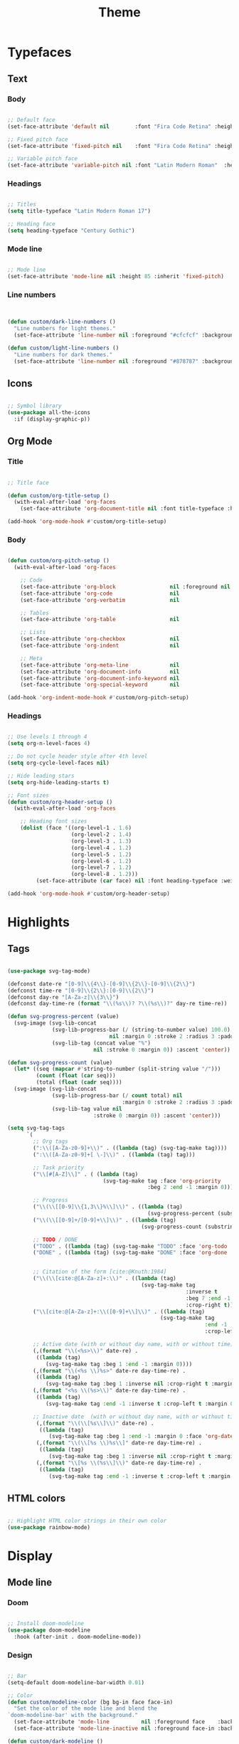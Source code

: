 #+title:Theme
#+STARTUP: overview
#+PROPERTY: header-args:emacs-lisp :results none :tangle ./theme.el :mkdirp yes

* Typefaces
** Text
*** Body

#+begin_src emacs-lisp

;; Default face
(set-face-attribute 'default nil        :font "Fira Code Retina" :height 93)

;; Fixed pitch face
(set-face-attribute 'fixed-pitch nil    :font "Fira Code Retina" :height 93)

;; Variable pitch face
(set-face-attribute 'variable-pitch nil :font "Latin Modern Roman"  :height 115 :weight 'regular)

#+end_src

*** Headings

#+begin_src emacs-lisp

;; Titles
(setq title-typeface "Latin Modern Roman 17")

;; Heading face
(setq heading-typeface "Century Gothic")

#+end_src

*** Mode line

#+begin_src emacs-lisp

;; Mode line
(set-face-attribute 'mode-line nil :height 85 :inherit 'fixed-pitch)

#+end_src

*** Line numbers

#+begin_src emacs-lisp


(defun custom/dark-line-numbers ()
  "Line numbers for light themes."
  (set-face-attribute 'line-number nil :foreground "#cfcfcf" :background "#262626"))

(defun custom/light-line-numbers ()
  "Line numbers for dark themes."
  (set-face-attribute 'line-number nil :foreground "#878787" :background "#ededed"))

#+end_src

** Icons

#+begin_src emacs-lisp

;; Symbol library
(use-package all-the-icons
  :if (display-graphic-p))

#+end_src

** Org Mode
*** Title

#+begin_src emacs-lisp

;; Title face

(defun custom/org-title-setup ()
  (with-eval-after-load 'org-faces
    (set-face-attribute 'org-document-title nil :font title-typeface :height 300 :weight 'regular :foreground 'unspecified)))

(add-hook 'org-mode-hook #'custom/org-title-setup)

#+end_src

*** Body

#+begin_src emacs-lisp

(defun custom/org-pitch-setup ()
  (with-eval-after-load 'org-faces

    ;; Code
    (set-face-attribute 'org-block                 nil :foreground nil :inherit 'fixed-pitch)
    (set-face-attribute 'org-code                  nil                 :inherit '(shadow fixed-pitch))
    (set-face-attribute 'org-verbatim              nil                 :inherit '(shadow fixed-pitch))

    ;; Tables
    (set-face-attribute 'org-table                 nil                 :inherit '(shadow fixed-pitch))

    ;; Lists
    (set-face-attribute 'org-checkbox              nil                 :inherit 'fixed-pitch)
    (set-face-attribute 'org-indent                nil                 :inherit '(org-hide fixed-pitch))

    ;; Meta
    (set-face-attribute 'org-meta-line             nil                 :inherit 'fixed-pitch)
    (set-face-attribute 'org-document-info         nil                 :inherit 'fixed-pitch)
    (set-face-attribute 'org-document-info-keyword nil                 :inherit 'fixed-pitch)
    (set-face-attribute 'org-special-keyword       nil                 :inherit 'fixed-pitch)))

(add-hook 'org-indent-mode-hook #'custom/org-pitch-setup)

#+end_src

*** Headings

#+begin_src emacs-lisp

;; Use levels 1 through 4
(setq org-n-level-faces 4)

;; Do not cycle header style after 4th level
(setq org-cycle-level-faces nil)

;; Hide leading stars
(setq org-hide-leading-starts t)

;; Font sizes
(defun custom/org-header-setup () 
  (with-eval-after-load 'org-faces

    ;; Heading font sizes
    (dolist (face '((org-level-1 . 1.6)
                    (org-level-2 . 1.4)
                    (org-level-3 . 1.3)
                    (org-level-4 . 1.2)
                    (org-level-5 . 1.2)
                    (org-level-6 . 1.2)
                    (org-level-7 . 1.2)
                    (org-level-8 . 1.2)))
         (set-face-attribute (car face) nil :font heading-typeface :weight 'bold :height (cdr face)))))

(add-hook 'org-mode-hook #'custom/org-header-setup)

#+end_src

* Highlights
** Tags

#+begin_src emacs-lisp

(use-package svg-tag-mode)

(defconst date-re "[0-9]\\{4\\}-[0-9]\\{2\\}-[0-9]\\{2\\}")
(defconst time-re "[0-9]\\{2\\}:[0-9]\\{2\\}")
(defconst day-re "[A-Za-z]\\{3\\}")
(defconst day-time-re (format "\\(%s\\)? ?\\(%s\\)?" day-re time-re))

(defun svg-progress-percent (value)
  (svg-image (svg-lib-concat
              (svg-lib-progress-bar (/ (string-to-number value) 100.0)
                                nil :margin 0 :stroke 2 :radius 3 :padding 2 :width 11)
              (svg-lib-tag (concat value "%")
                           nil :stroke 0 :margin 0)) :ascent 'center))

(defun svg-progress-count (value)
  (let* ((seq (mapcar #'string-to-number (split-string value "/")))
         (count (float (car seq)))
         (total (float (cadr seq))))
  (svg-image (svg-lib-concat
              (svg-lib-progress-bar (/ count total) nil
                                    :margin 0 :stroke 2 :radius 3 :padding 2 :width 11)
              (svg-lib-tag value nil
                           :stroke 0 :margin 0)) :ascent 'center)))

(setq svg-tag-tags
      `(
        ;; Org tags
        (":\\([A-Za-z0-9]+\\)" . ((lambda (tag) (svg-tag-make tag))))
        (":\\([A-Za-z0-9]+[ \-]\\)" . ((lambda (tag) tag)))
        
        ;; Task priority
        ("\\[#[A-Z]\\]" . ( (lambda (tag)
                              (svg-tag-make tag :face 'org-priority 
                                            :beg 2 :end -1 :margin 0))))

        ;; Progress
        ("\\(\\[[0-9]\\{1,3\\}%\\]\\)" . ((lambda (tag)
                                            (svg-progress-percent (substring tag 1 -2)))))
        ("\\(\\[[0-9]+/[0-9]+\\]\\)" . ((lambda (tag)
                                          (svg-progress-count (substring tag 1 -1)))))
        
        ;; TODO / DONE
        ("TODO" . ((lambda (tag) (svg-tag-make "TODO" :face 'org-todo :inverse t :margin 0))))
        ("DONE" . ((lambda (tag) (svg-tag-make "DONE" :face 'org-done :margin 0))))


        ;; Citation of the form [cite:@Knuth:1984]
        ("\\(\\[cite:@[A-Za-z]+:\\)" . ((lambda (tag)
                                          (svg-tag-make tag
                                                        :inverse t
                                                        :beg 7 :end -1
                                                        :crop-right t))))
        ("\\[cite:@[A-Za-z]+:\\([0-9]+\\]\\)" . ((lambda (tag)
                                                (svg-tag-make tag
                                                              :end -1
                                                              :crop-left t))))
        
        ;; Active date (with or without day name, with or without time)
        (,(format "\\(<%s>\\)" date-re) .
         ((lambda (tag)
            (svg-tag-make tag :beg 1 :end -1 :margin 0))))
        (,(format "\\(<%s \\)%s>" date-re day-time-re) .
         ((lambda (tag)
            (svg-tag-make tag :beg 1 :inverse nil :crop-right t :margin 0))))
        (,(format "<%s \\(%s>\\)" date-re day-time-re) .
         ((lambda (tag)
            (svg-tag-make tag :end -1 :inverse t :crop-left t :margin 0))))

        ;; Inactive date  (with or without day name, with or without time)
         (,(format "\\(\\[%s\\]\\)" date-re) .
          ((lambda (tag)
             (svg-tag-make tag :beg 1 :end -1 :margin 0 :face 'org-date))))
         (,(format "\\(\\[%s \\)%s\\]" date-re day-time-re) .
          ((lambda (tag)
             (svg-tag-make tag :beg 1 :inverse nil :crop-right t :margin 0 :face 'org-date))))
         (,(format "\\[%s \\(%s\\]\\)" date-re day-time-re) .
          ((lambda (tag)
             (svg-tag-make tag :end -1 :inverse t :crop-left t :margin 0 :face 'org-date))))))

#+end_src

** HTML colors

#+begin_src emacs-lisp

;; Highlight HTML color strings in their own color
(use-package rainbow-mode)

#+end_src
* Display
** Mode line
*** Doom

#+begin_src emacs-lisp

;; Install doom-modeline
(use-package doom-modeline
  :hook (after-init . doom-modeline-mode))

#+end_src

*** Design

#+begin_src emacs-lisp

;; Bar
(setq-default doom-modeline-bar-width 0.01)

;; Color
(defun custom/modeline-color (bg bg-in face face-in)
  "Set the color of the mode line and blend the 
`doom-modeline-bar' with the background."
  (set-face-attribute 'mode-line          nil :foreground face    :background bg    :box nil)
  (set-face-attribute 'mode-line-inactive nil :foreground face-in :background bg-in :box nil))

(defun custom/dark-modeline ()
  "Mode line for light themes."
  (custom/modeline-color "#3d3d3d" "#000000" "#cfcfcf" "#cfcfcf"))

(defun custom/light-modeline ()
  "Mode line for dark themes."
  (custom/modeline-color "#fff0ff" "#ededed" "#616161" "#878787"))

#+end_src

*** Content
**** Time

#+begin_src emacs-lisp

(display-time-mode t)

#+end_src

**** Mode display

#+begin_src emacs-lisp

;; Customize names displayed in mode line
(use-package delight)
(require 'delight)

;; Remove default modes from mode line
(delight '((visual-line-mode nil "simple")
	         (buffer-face-mode nil "simple")
   	 (eldoc-mode       nil "eldoc")
	   ;; Major modes
	   (emacs-lisp-mode "EL" :major)))

#+end_src

* Org Mode
** Setup
*** Hidden

#+begin_src emacs-lisp

;; Title keyword
(setq org-hidden-keywords '(title))

;; Markup
(setq org-hide-emphasis-markers nil)

#+end_src

*** visual-line

#+begin_src emacs-lisp

(add-hook 'org-mode-hook (lambda () (progn (visual-line-mode 1) (setq line-move-visual t))))

#+end_src

*** org-indent

#+begin_src emacs-lisp

(add-hook 'org-mode-hook (lambda () (org-indent-mode 1)))

#+end_src

*** org-modern

#+begin_src emacs-lisp

(use-package org-modern)

(add-hook 'org-mode-hook #'org-modern-mode)
(add-hook 'org-agenda-finalize-hook #'org-modern-agenda)

#+end_src

**** Defaults

#+begin_src emacs-lisp

;; Tags
(setq org-modern-tag nil)

;; Priorities
(setq org-modern-priority nil)

#+end_src

** Lists
*** Markers

#+begin_src emacs-lisp

(setq org-modern-list '((?+ . "-")
			      (?- . "•")
			      (?* . "▶")))

#+end_src

*** Indentation

#+begin_src emacs-lisp

;; List indentation
(setq-default org-list-indent-offset 1)

#+end_src

*** TODO Line spacing

- readability
   - larger bullets
   - larger line spacing

#+begin_src emacs-lisp :tangle nil

;; readability
(add-text-properties (point-min) (point-max)
                     '(line-spacing 0.25 line-height 1.25))

#+end_src

** Tables

#+begin_src emacs-lisp

;; Vertical table line width
(setq org-modern-table-vertical 1)

;; Horizontal table line width
(setq org-modern-table-horizontal 1)

#+end_src

** Ellipsis

Candidates:
- triangles
  ▼
  ▾
  ▿
- rhomboids
  ⬙
  ⟡
  ⬥
  ♦
  ♢
- non-compliant
  ⧨
-----

#+begin_src emacs-lisp

;; Change ellipsis ("...") to remove clutter
(setq org-ellipsis " ♢")

#+end_src

** LaTeX
*** Equation preview scale

#+begin_src emacs-lisp

(plist-put org-format-latex-options :scale 1.5)

#+end_src
* Modus

#+begin_src emacs-lisp

(use-package modus-themes)

(modus-themes-load-themes)

#+end_src

** Theme-specific enabling advice
*** Operandi

#+begin_src emacs-lisp

(defun custom/operandi-advice ()
  (custom/light-modeline)
  (custom/light-line-numbers))

#+end_src

*** Vivendi

#+begin_src emacs-lisp

(defun custom/vivendi-advice ()
  (custom/dark-modeline)
  (custom/dark-line-numbers))

#+end_src

*** Advice

#+begin_src emacs-lisp

(defun custom/theme-specific-advice (_orig-fun &rest args)
  (setq modeline-status mode-line-format)
  (apply _orig-fun args)
  (cond ((string-equal (nth 0 args) "modus-operandi") (custom/operandi-advice))
	      ((string-equal (nth 0 args) "modus-vivendi")  (custom/vivendi-advice)))
  (setq mode-line-format modeline-status))

(advice-add 'enable-theme :around #'custom/theme-specific-advice)

#+end_src

** Circadian

#+begin_src emacs-lisp

(setq calendar-latitude      52.00667)
(setq calendar-longitude     4.355561)
(setq calendar-loadtion-name "Delft")
(setq calendar-standard-time-zone-name "CEST")
(setq calendar-daylight-time-zone-name "CET")

(use-package circadian
  :config
  (setq circadian-themes '((:sunrise . modus-operandi)
                           (:sunset  . modus-vivendi)))
  (circadian-setup))

#+end_src

** Toggle

#+begin_src emacs-lisp

(defun custom/modus-themes-toggle ()
  "Toggle between `modus-operandi' and `modus-vivendi' themes.
This uses `enable-theme' instead of the standard method of
`load-theme'.  The technicalities are covered in the Modus themes
manual."
  (interactive)
  (pcase (modus-themes--current-theme)
    ('modus-operandi (progn (enable-theme 'modus-vivendi)
                            (disable-theme 'modus-operandi)))
    ('modus-vivendi (progn (enable-theme 'modus-operandi)
                            (disable-theme 'modus-vivendi)))
    (_ (error "No Modus theme is loaded; evaluate `modus-themes-load-themes' first"))))

(global-set-key (kbd "C-t") 'custom/modus-themes-toggle)

#+end_src

* Declare
#+begin_src emacs-lisp

;; Provide theme
(provide 'theme)

#+end_src
